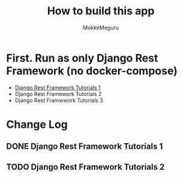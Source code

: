 #+options: ':nil *:t -:t ::t <:t H:3 \n:nil ^:t arch:headline author:t
#+options: broken-links:nil c:nil creator:nil d:(not "LOGBOOK") date:t e:t
#+options: email:nil f:t inline:t num:t p:nil pri:nil prop:nil stat:t tags:t
#+options: tasks:t tex:t timestamp:t title:t toc:t todo:t |:t
#+title:  How to build this app
#+author: MokkeMeguru
#+email: meguru.mokke@gmail.com
#+language: en
#+select_tags: export
#+exclude_tags: noexport
#+creator: Emacs 26.2 (Org mode 9.2.4)

* First. Run as only Django Rest Framework (no docker-compose)
  - [[./docs/django-tutorials01.md][Django Rest Framework Tutorials 1]]
  - Django Rest Framework Tutorials 2
  - Django Rest Framwwork Tutorials 3


* Change Log
** DONE Django Rest Framework Tutorials 1
CLOSED: [2019-08-02 Fri 01:03]
** TODO  Django Rest Framework Tutorials 2

